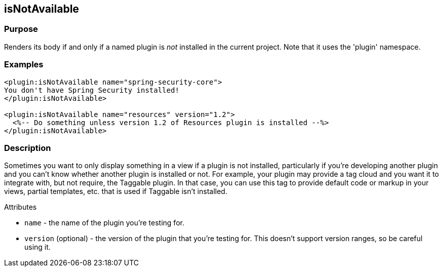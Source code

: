 
== isNotAvailable



=== Purpose


Renders its body if and only if a named plugin is _not_ installed in the current project. Note that it uses the 'plugin' namespace.


=== Examples


[source,xml]
----
<plugin:isNotAvailable name="spring-security-core">
You don't have Spring Security installed!
</plugin:isNotAvailable>

<plugin:isNotAvailable name="resources" version="1.2">
  <%-- Do something unless version 1.2 of Resources plugin is installed --%>
</plugin:isNotAvailable>
----


=== Description


Sometimes you want to only display something in a view if a plugin is not installed, particularly if you're developing another plugin and you can't know whether another plugin is installed or not. For example, your plugin may provide a tag cloud and you want it to integrate with, but not require, the Taggable plugin. In that case, you can use this tag to provide default code or markup in your views, partial templates, etc. that is used if Taggable isn't installed.

Attributes

* `name` - the name of the plugin you're testing for.
* `version` (optional) - the version of the plugin that you're testing for. This doesn't support version ranges, so be careful using it.
